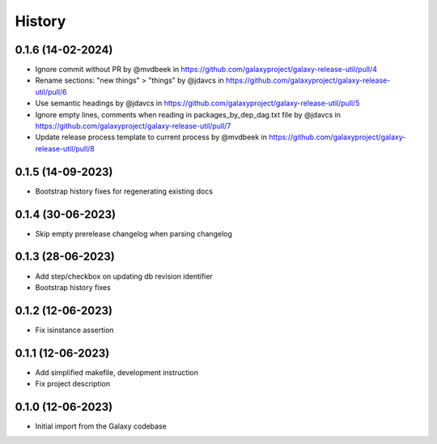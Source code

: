 History
-------

.. to_doc


------------------
0.1.6 (14-02-2024)
------------------
* Ignore commit without PR by @mvdbeek in https://github.com/galaxyproject/galaxy-release-util/pull/4
* Rename sections: "new things" > "things" by @jdavcs in https://github.com/galaxyproject/galaxy-release-util/pull/6
* Use semantic headings by @jdavcs in https://github.com/galaxyproject/galaxy-release-util/pull/5
* Ignore empty lines, comments when reading in packages_by_dep_dag.txt file by @jdavcs in https://github.com/galaxyproject/galaxy-release-util/pull/7
* Update release process template to current process by @mvdbeek in https://github.com/galaxyproject/galaxy-release-util/pull/8

------------------
0.1.5 (14-09-2023)
------------------
* Bootstrap history fixes for regenerating existing docs

------------------
0.1.4 (30-06-2023)
------------------
* Skip empty prerelease changelog when parsing changelog

------------------
0.1.3 (28-06-2023)
------------------
* Add step/checkbox on updating db revision identifier
* Bootstrap history fixes

------------------
0.1.2 (12-06-2023)
------------------
* Fix isinstance assertion

------------------
0.1.1 (12-06-2023)
------------------
* Add simplified makefile, development instruction
* Fix project description

------------------
0.1.0 (12-06-2023)
------------------

* Initial import from the Galaxy codebase
